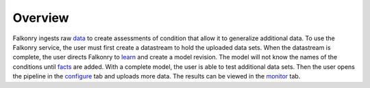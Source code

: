 Overview
========

Falkonry ingests raw `data <./data.html>`_ to create assessments of condition that allow it to generalize additional data. To use the Falkonry service, the user must first create a datastream to hold the uploaded data sets.  When the datastream is complete, the user directs Falkonry to `learn <./learn.html>`_ and create a model revision. The model will not know the names of the conditions until `facts <./fact.html>`_ are added. With a complete model, the user is able to test additional data sets. Then the user opens the pipeline in the `configure <./configure.html>`_ tab and uploads more data. The results can be viewed in the `monitor <./monitor.html>`_ tab.
